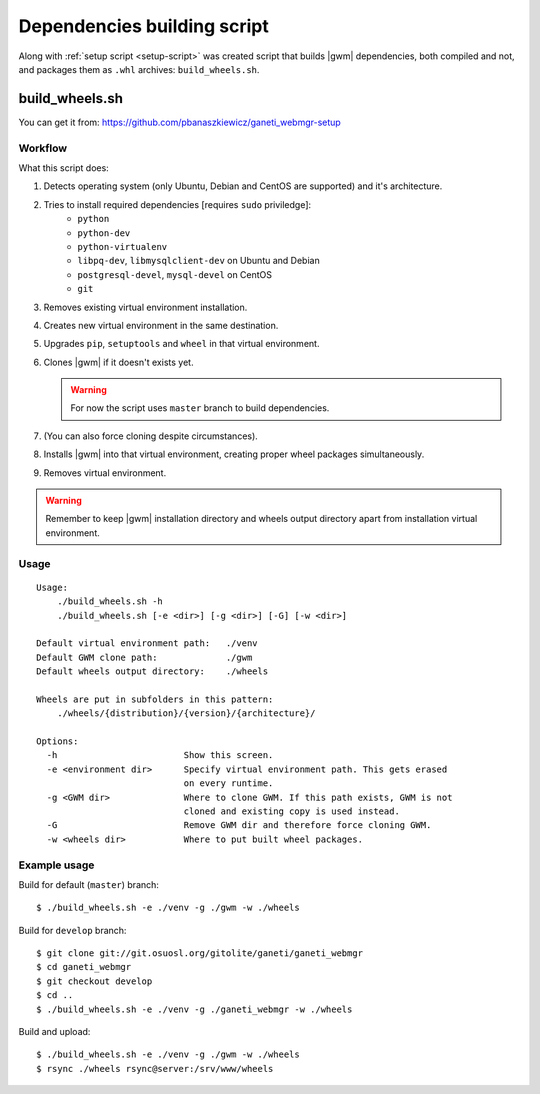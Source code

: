 .. _build-script:

Dependencies building script
============================

Along with :ref:`setup script <setup-script>` was created script that builds
|gwm| dependencies, both compiled and not, and packages them as ``.whl``
archives: ``build_wheels.sh``.

build_wheels.sh
---------------

You can get it from: https://github.com/pbanaszkiewicz/ganeti_webmgr-setup

Workflow
~~~~~~~~

What this script does:

#. Detects operating system (only Ubuntu, Debian and CentOS are supported) and
   it's architecture.
#. Tries to install required dependencies [requires ``sudo`` priviledge]:
    * ``python``
    * ``python-dev``
    * ``python-virtualenv``
    * ``libpq-dev``, ``libmysqlclient-dev`` on Ubuntu and Debian
    * ``postgresql-devel``, ``mysql-devel`` on CentOS
    * ``git``
#. Removes existing virtual environment installation.
#. Creates new virtual environment in the same destination.
#. Upgrades ``pip``, ``setuptools`` and ``wheel`` in that virtual environment.
#. Clones |gwm| if it doesn't exists yet.

   .. warning::
    For now the script uses ``master`` branch to build dependencies.

#. (You can also force cloning despite circumstances).
#. Installs |gwm| into that virtual environment, creating proper wheel packages
   simultaneously.
#. Removes virtual environment.

.. warning::
  Remember to keep |gwm| installation directory and wheels output directory
  apart from installation virtual environment.

Usage
~~~~~

::

  Usage:
      ./build_wheels.sh -h
      ./build_wheels.sh [-e <dir>] [-g <dir>] [-G] [-w <dir>]

  Default virtual environment path:   ./venv
  Default GWM clone path:             ./gwm
  Default wheels output directory:    ./wheels

  Wheels are put in subfolders in this pattern:
      ./wheels/{distribution}/{version}/{architecture}/

  Options:
    -h                        Show this screen.
    -e <environment dir>      Specify virtual environment path. This gets erased
                              on every runtime.
    -g <GWM dir>              Where to clone GWM. If this path exists, GWM is not
                              cloned and existing copy is used instead.
    -G                        Remove GWM dir and therefore force cloning GWM.
    -w <wheels dir>           Where to put built wheel packages.

Example usage
~~~~~~~~~~~~~

Build for default (``master``) branch::

  $ ./build_wheels.sh -e ./venv -g ./gwm -w ./wheels

Build for ``develop`` branch::

  $ git clone git://git.osuosl.org/gitolite/ganeti/ganeti_webmgr
  $ cd ganeti_webmgr
  $ git checkout develop
  $ cd ..
  $ ./build_wheels.sh -e ./venv -g ./ganeti_webmgr -w ./wheels

Build and upload::

  $ ./build_wheels.sh -e ./venv -g ./gwm -w ./wheels
  $ rsync ./wheels rsync@server:/srv/www/wheels
